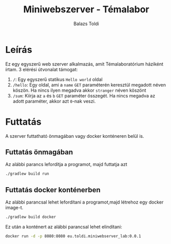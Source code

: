 #+TITLE: Miniwebszerver - Témalabor
#+AUTHOR: Balazs Toldi

* Leírás
Ez egy egyszerű web szerver alkalmazás, amit Témalaboratórium háziként írtam. 3
elérési útvonalat támogat:
1) =/=: Egy egyszerű statikus =Hello world= oldal
2) =/hello=: Egy oldal, ami a =name= =GET= paraméterén keresztül megadott néven
   köszön. Ha nincs ilyen megadva akkor =stranger= néven köszönt
3) =/sum=: Kiírja az =a= és =b= =GET= paraméter összegét. Ha nincs megadva az
   adott paraméter, akkor azt =0=-nak veszi.
* Futtatás
A szerver futtatható önmagában vagy docker konténeren belül is.
** Futtatás önmagában
Az alábbi parancs lefordítja a programot, majd futtatja azt
#+BEGIN_SRC sh
./gradlew build run
#+END_SRC

** Futtatás docker konténerben
Az alábbi parancsal lehet lefordítani a programot,majd létrehoz egy docker image-t.
#+BEGIN_SRC sh
./gradlew build docker
#+END_SRC

Ez után a konténert az alábbi parancsal lehet elindítani:
#+BEGIN_SRC sh
docker run -d -p 8080:8080 eu.toldi.miniwebserver_lab:0.0.1
#+END_SRC
